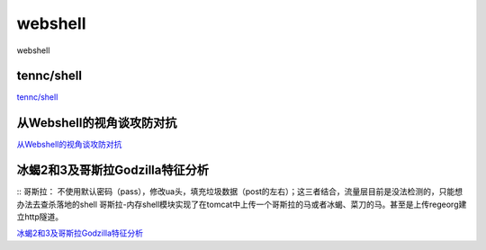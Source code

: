 webshell
===========================

webshell


tennc/shell
-----------------

`tennc/shell`_


.. _tennc/shell: https://github.com/tennc/webshell


从Webshell的视角谈攻防对抗
-----------------

`从Webshell的视角谈攻防对抗`_


.. _从Webshell的视角谈攻防对抗: https://www.freebuf.com/articles/network/247359.html



冰蝎2和3及哥斯拉Godzilla特征分析
-----------------
::
哥斯拉： 不使用默认密码（pass），修改ua头，填充垃圾数据（post的左右）；这三者结合，流量层目前是没法检测的，只能想办法去查杀落地的shell
哥斯拉-内存shell模块实现了在tomcat中上传一个哥斯拉的马或者冰蝎、菜刀的马。甚至是上传regeorg建立http隧道。

`冰蝎2和3及哥斯拉Godzilla特征分析`_


.. _冰蝎2和3及哥斯拉Godzilla特征分析: https://www.freebuf.com/articles/web/257956.html






